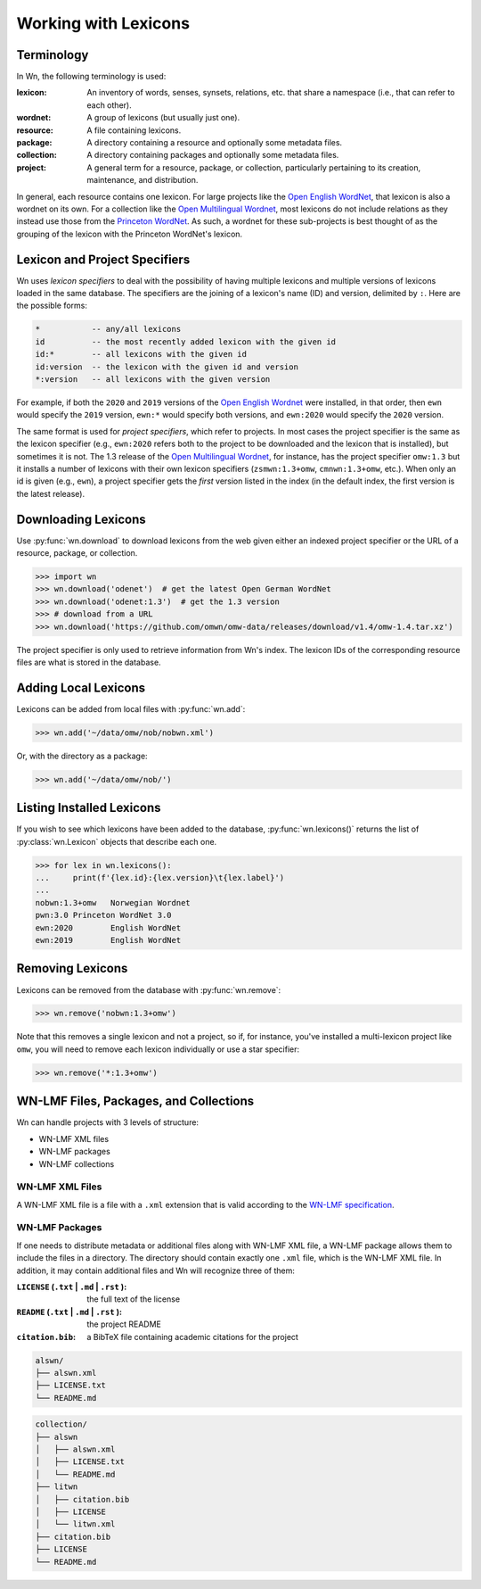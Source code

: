 Working with Lexicons
=====================

Terminology
-----------

In Wn, the following terminology is used:

:lexicon: An inventory of words, senses, synsets, relations, etc. that
          share a namespace (i.e., that can refer to each other).
:wordnet: A group of lexicons (but usually just one).
:resource: A file containing lexicons.
:package: A directory containing a resource and optionally some
          metadata files.
:collection: A directory containing packages and optionally some
             metadata files.
:project: A general term for a resource, package, or collection,
          particularly pertaining to its creation, maintenance, and
          distribution.

In general, each resource contains one lexicon. For large projects
like the `Open English WordNet`_, that lexicon is also a wordnet on
its own. For a collection like the `Open Multilingual Wordnet`_, most
lexicons do not include relations as they instead use those from the
`Princeton WordNet`_. As such, a wordnet for these sub-projects is
best thought of as the grouping of the lexicon with the Princeton
WordNet's lexicon.

.. _Open English WordNet: https://en-word.net
.. _Open Multilingual Wordnet: https://lr.soh.ntu.edu.sg/omw/omw
.. _Princeton WordNet: https://wordnet.princeton.edu/

.. _lexicon-specifiers:

Lexicon and Project Specifiers
------------------------------

Wn uses *lexicon specifiers* to deal with the possibility of having
multiple lexicons and multiple versions of lexicons loaded in the same
database. The specifiers are the joining of a lexicon's name (ID) and
version, delimited by ``:``. Here are the possible forms:

.. code-block:: none

    *           -- any/all lexicons
    id          -- the most recently added lexicon with the given id
    id:*        -- all lexicons with the given id
    id:version  -- the lexicon with the given id and version
    *:version   -- all lexicons with the given version

For example, if both the ``2020`` and ``2019`` versions of the `Open
English Wordnet`_ were installed, in that
order, then ``ewn`` would specify the ``2019`` version, ``ewn:*``
would specify both versions, and ``ewn:2020`` would specify the
``2020`` version.

The same format is used for *project specifiers*, which refer to
projects. In most cases the project specifier is the same as the
lexicon specifier (e.g., ``ewn:2020`` refers both to the project to be
downloaded and the lexicon that is installed), but sometimes it is
not. The 1.3 release of the `Open Multilingual Wordnet`_, for
instance, has the project specifier ``omw:1.3`` but it installs a
number of lexicons with their own lexicon specifiers
(``zsmwn:1.3+omw``, ``cmnwn:1.3+omw``, etc.). When only an id is given
(e.g., ``ewn``), a project specifier gets the *first* version listed
in the index (in the default index, the first version is the latest
release).

Downloading Lexicons
--------------------

Use :py:func:`wn.download` to download lexicons from the web given
either an indexed project specifier or the URL of a resource, package,
or collection.

>>> import wn
>>> wn.download('odenet')  # get the latest Open German WordNet
>>> wn.download('odenet:1.3')  # get the 1.3 version
>>> # download from a URL
>>> wn.download('https://github.com/omwn/omw-data/releases/download/v1.4/omw-1.4.tar.xz')

The project specifier is only used to retrieve information from Wn's
index. The lexicon IDs of the corresponding resource files are what is
stored in the database.

Adding Local Lexicons
---------------------

Lexicons can be added from local files with :py:func:`wn.add`:

>>> wn.add('~/data/omw/nob/nobwn.xml')

Or, with the directory as a package:

>>> wn.add('~/data/omw/nob/')

Listing Installed Lexicons
--------------------------

If you wish to see which lexicons have been added to the database, :py:func:`wn.lexicons()` returns the list of :py:class:`wn.Lexicon` objects that describe each one.

>>> for lex in wn.lexicons():
...     print(f'{lex.id}:{lex.version}\t{lex.label}')
...
nobwn:1.3+omw	Norwegian Wordnet
pwn:3.0	Princeton WordNet 3.0
ewn:2020	English WordNet
ewn:2019	English WordNet

Removing Lexicons
-----------------

Lexicons can be removed from the database with :py:func:`wn.remove`:

>>> wn.remove('nobwn:1.3+omw')

Note that this removes a single lexicon and not a project, so if, for
instance, you've installed a multi-lexicon project like ``omw``, you
will need to remove each lexicon individually or use a star specifier:

>>> wn.remove('*:1.3+omw')

WN-LMF Files, Packages, and Collections
---------------------------------------

Wn can handle projects with 3 levels of structure:

* WN-LMF XML files
* WN-LMF packages
* WN-LMF collections

WN-LMF XML Files
''''''''''''''''

A WN-LMF XML file is a file with a ``.xml`` extension that is valid
according to the `WN-LMF specification
<https://github.com/globalwordnet/schemas/>`_.

WN-LMF Packages
'''''''''''''''

If one needs to distribute metadata or additional files along with
WN-LMF XML file, a WN-LMF package allows them to include the files in
a directory. The directory should contain exactly one ``.xml`` file,
which is the WN-LMF XML file. In addition, it may contain additional
files and Wn will recognize three of them:

:``LICENSE`` (``.txt`` | ``.md`` | ``.rst`` ): the full text of the license
:``README`` (``.txt`` | ``.md`` | ``.rst`` ): the project README
:``citation.bib``: a BibTeX file containing academic citations for the project


.. code-block::

   alswn/
   ├── alswn.xml
   ├── LICENSE.txt
   └── README.md


.. code-block::

   collection/
   ├── alswn
   │   ├── alswn.xml
   │   ├── LICENSE.txt
   │   └── README.md
   ├── litwn
   │   ├── citation.bib
   │   ├── LICENSE
   │   └── litwn.xml
   ├── citation.bib
   ├── LICENSE
   └── README.md
